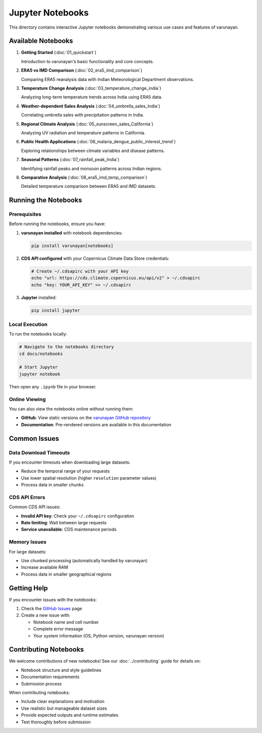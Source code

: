 Jupyter Notebooks
=================

This directory contains interactive Jupyter notebooks demonstrating various use cases and features of varunayan.

Available Notebooks
-------------------

1. **Getting Started** (:doc:`01_quickstart`)
   
   Introduction to varunayan's basic functionality and core concepts.

2. **ERA5 vs IMD Comparison** (:doc:`02_era5_imd_comparison`)
   
   Comparing ERA5 reanalysis data with Indian Meteorological Department observations.

3. **Temperature Change Analysis** (:doc:`03_temperature_change_india`)
   
   Analyzing long-term temperature trends across India using ERA5 data.

4. **Weather-dependent Sales Analysis** (:doc:`04_umbrella_sales_India`)
   
   Correlating umbrella sales with precipitation patterns in India.

5. **Regional Climate Analysis** (:doc:`05_sunscreen_sales_California`)
   
   Analyzing UV radiation and temperature patterns in California.

6. **Public Health Applications** (:doc:`06_malaria_dengue_public_interest_trend`)
   
   Exploring relationships between climate variables and disease patterns.

7. **Seasonal Patterns** (:doc:`07_rainfall_peak_India`)
   
   Identifying rainfall peaks and monsoon patterns across Indian regions.

8. **Comparative Analysis** (:doc:`08_era5_imd_temp_comparison`)
   
   Detailed temperature comparison between ERA5 and IMD datasets.

Running the Notebooks
----------------------

Prerequisites
~~~~~~~~~~~~~

Before running the notebooks, ensure you have:

1. **varunayan installed** with notebook dependencies:

   .. code-block:: bash
   
      pip install varunayan[notebooks]

2. **CDS API configured** with your Copernicus Climate Data Store credentials:

   .. code-block:: bash
   
      # Create ~/.cdsapirc with your API key
      echo "url: https://cds.climate.copernicus.eu/api/v2" > ~/.cdsapirc
      echo "key: YOUR_API_KEY" >> ~/.cdsapirc

3. **Jupyter** installed:

   .. code-block:: bash
   
      pip install jupyter

Local Execution
~~~~~~~~~~~~~~~

To run the notebooks locally:

.. code-block:: bash

   # Navigate to the notebooks directory
   cd docs/notebooks
   
   # Start Jupyter
   jupyter notebook

Then open any ``.ipynb`` file in your browser.

Online Viewing
~~~~~~~~~~~~~~

You can also view the notebooks online without running them:

- **GitHub**: View static versions on the `varunayan GitHub repository <https://github.com/saketlab/varunayan/tree/main/docs/tutorials>`_
- **Documentation**: Pre-rendered versions are available in this documentation

Common Issues
-------------

Data Download Timeouts
~~~~~~~~~~~~~~~~~~~~~~

If you encounter timeouts when downloading large datasets:

- Reduce the temporal range of your requests
- Use lower spatial resolution (higher ``resolution`` parameter values)
- Process data in smaller chunks

CDS API Errors
~~~~~~~~~~~~~~

Common CDS API issues:

- **Invalid API key**: Check your ``~/.cdsapirc`` configuration
- **Rate limiting**: Wait between large requests
- **Service unavailable**: CDS maintenance periods

Memory Issues
~~~~~~~~~~~~~

For large datasets:

- Use chunked processing (automatically handled by varunayan)
- Increase available RAM
- Process data in smaller geographical regions

Getting Help
------------

If you encounter issues with the notebooks:

1. Check the `GitHub Issues <https://github.com/saketlab/varunayan/issues>`_ page
2. Create a new issue with:
   
   - Notebook name and cell number
   - Complete error message
   - Your system information (OS, Python version, varunayan version)

Contributing Notebooks
-----------------------

We welcome contributions of new notebooks! See our :doc:`../contributing` guide for details on:

- Notebook structure and style guidelines
- Documentation requirements
- Submission process

When contributing notebooks:

- Include clear explanations and motivation
- Use realistic but manageable dataset sizes
- Provide expected outputs and runtime estimates
- Test thoroughly before submission